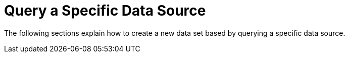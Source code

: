 = Query a Specific Data Source

The following sections explain how to create a new data set based by querying a specific data source.